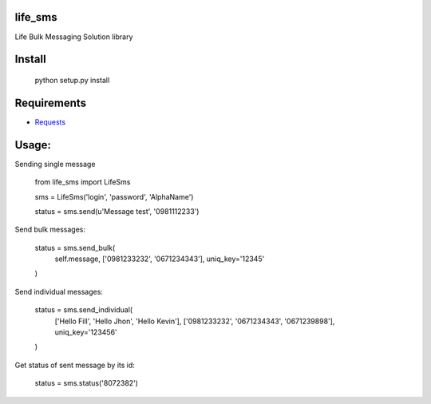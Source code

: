life_sms
========

.. image:: https://travis-ci.org/kgantsov/life_sms.png?branch=master
    :target: https://travis-ci.org/kgantsov/life_sms

Life Bulk Messaging Solution library

Install
=======

    python setup.py install


Requirements
============

* `Requests <http://docs.python-requests.org/>`_


Usage:
======

Sending single message

    from life_sms import LifeSms

    sms = LifeSms('login', 'password', 'AlphaName')

    status = sms.send(u'Message test', '0981112233')


Send bulk messages:

    status = sms.send_bulk(
        self.message, ['0981233232', '0671234343'], uniq_key='12345'
    )


Send individual messages:

    status = sms.send_individual(
        ['Hello Fill', 'Hello Jhon', 'Hello Kevin'],
        ['0981233232', '0671234343', '0671239898'],
        uniq_key='123456'
    )


Get status of sent message by its id:

    status = sms.status('8072382')

